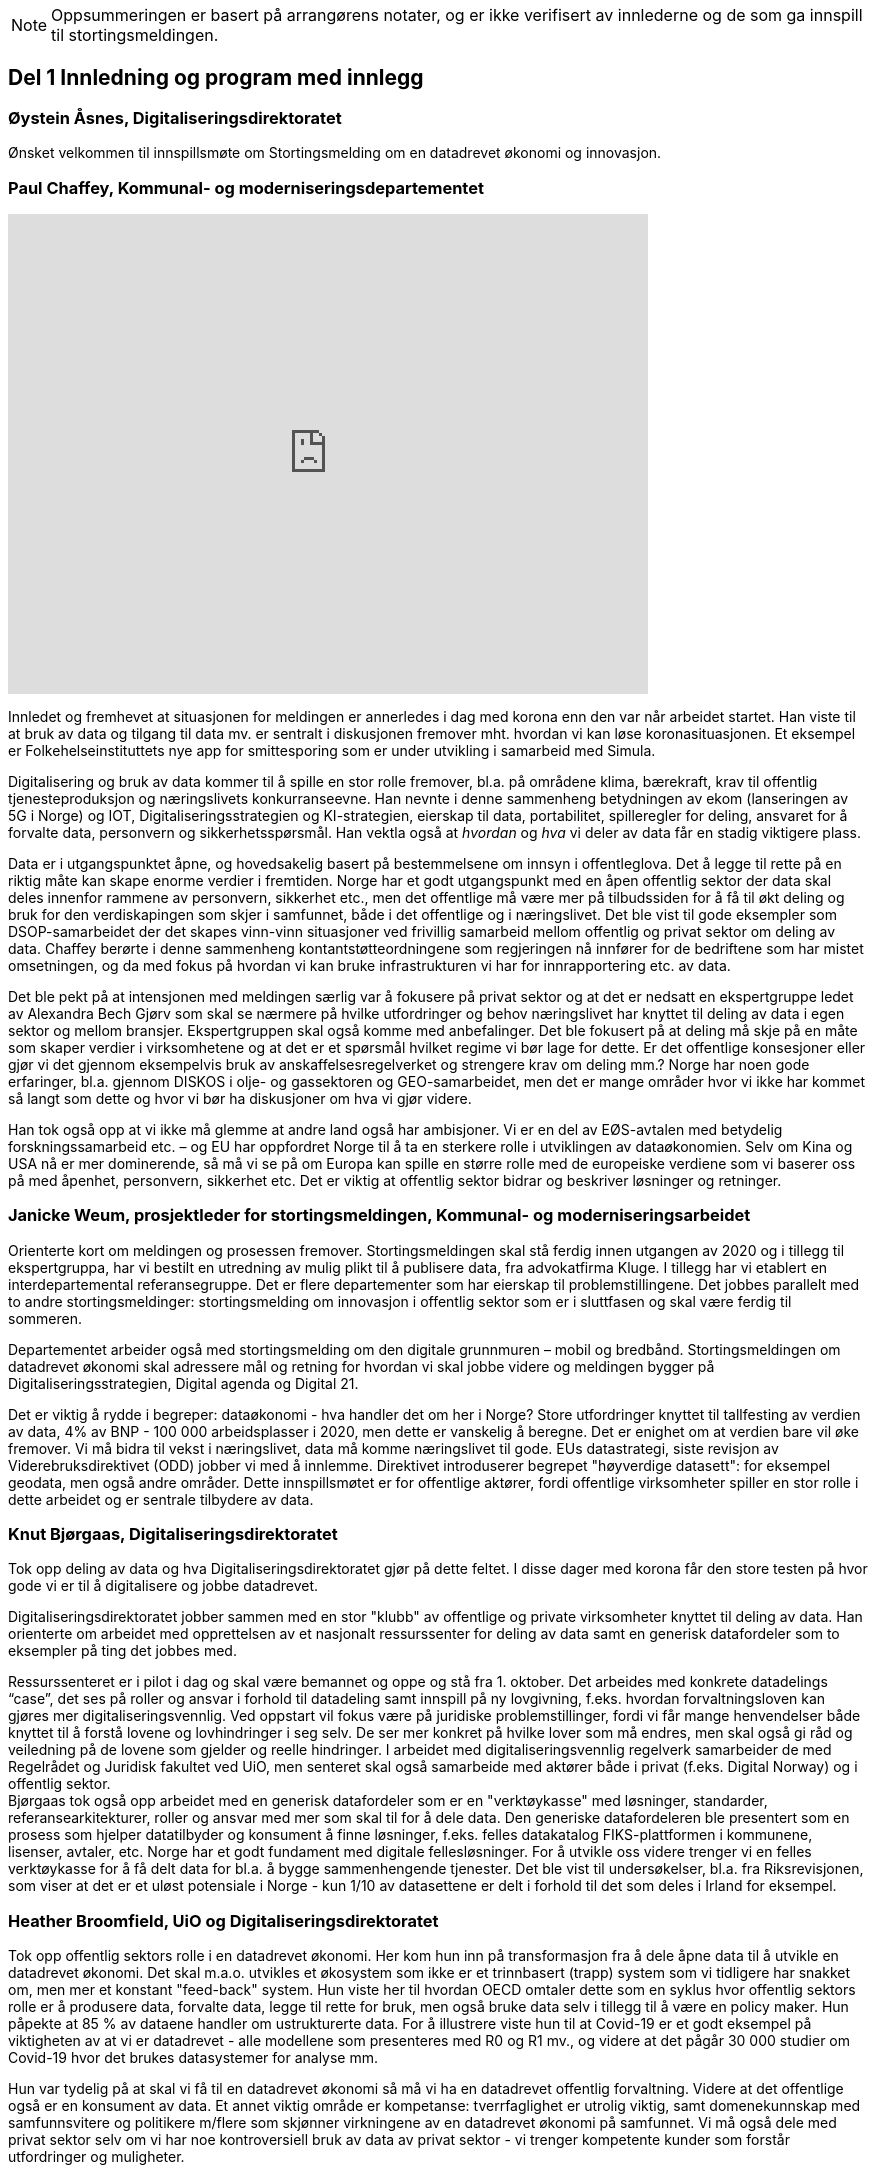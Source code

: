
NOTE: Oppsummeringen er basert på arrangørens notater, og er ikke verifisert av innlederne og de som ga innspill til stortingsmeldingen.

== Del 1 Innledning og program med innlegg

=== Øystein Åsnes, Digitaliseringsdirektoratet

Ønsket velkommen til innspillsmøte om Stortingsmelding om en datadrevet økonomi og innovasjon.

=== Paul Chaffey, Kommunal- og moderniseringsdepartementet
video::403726520[vimeo, width=640, height=480]

Innledet og fremhevet at situasjonen for meldingen er annerledes i dag med korona enn den var når arbeidet startet. Han viste til at bruk av data og tilgang til data mv. er sentralt i diskusjonen fremover mht. hvordan vi kan løse koronasituasjonen. Et eksempel er  Folkehelseinstituttets nye app for smittesporing som er under utvikling i samarbeid med Simula.

Digitalisering og bruk av data kommer til å spille en stor rolle fremover, bl.a. på områdene klima, bærekraft, krav til offentlig tjenesteproduksjon og næringslivets konkurranseevne. Han nevnte i denne sammenheng betydningen av ekom (lanseringen av 5G i Norge) og IOT, Digitaliseringsstrategien og KI-strategien, eierskap til data, portabilitet, spilleregler for deling, ansvaret for å forvalte data, personvern og sikkerhetsspørsmål. Han vektla også at _hvordan_ og _hva_ vi deler av data får en stadig viktigere plass.

Data er i utgangspunktet åpne, og hovedsakelig basert på bestemmelsene om innsyn i offentleglova. Det å legge til rette på en riktig måte kan skape enorme verdier i fremtiden. Norge har et godt utgangspunkt med en åpen offentlig sektor der data skal deles innenfor rammene av personvern, sikkerhet etc., men det offentlige må være mer på tilbudssiden for å få til økt deling og bruk for den verdiskapingen som skjer i samfunnet, både i det offentlige og i næringslivet. Det ble vist til gode eksempler som DSOP-samarbeidet der det skapes vinn-vinn situasjoner ved frivillig samarbeid mellom offentlig og privat sektor om deling av data. Chaffey berørte i denne sammenheng kontantstøtteordningene som regjeringen nå innfører for de bedriftene som har mistet omsetningen, og da med fokus på hvordan vi kan bruke infrastrukturen vi har for innrapportering etc. av data.

Det ble pekt på at intensjonen med meldingen særlig var å fokusere på privat sektor og at det er nedsatt en ekspertgruppe ledet av Alexandra Bech Gjørv som skal se nærmere på hvilke utfordringer og behov næringslivet har knyttet til deling av data i egen sektor og mellom bransjer. Ekspertgruppen skal også komme med anbefalinger. Det ble fokusert på at deling må skje på en måte som skaper verdier i virksomhetene og at det er et spørsmål hvilket regime vi bør lage for dette. Er det offentlige konsesjoner eller gjør vi det gjennom eksempelvis bruk av anskaffelsesregelverket og strengere krav om deling mm.? Norge har noen gode erfaringer, bl.a. gjennom DISKOS i olje- og gassektoren og GEO-samarbeidet, men det er mange områder hvor vi ikke har kommet så langt som dette og hvor vi bør ha diskusjoner om hva vi gjør videre.

Han tok også opp at vi ikke må glemme at andre land også har ambisjoner. Vi er en del av EØS-avtalen med betydelig forskningssamarbeid etc. – og EU har oppfordret Norge til å ta en sterkere rolle i utviklingen av dataøkonomien. Selv om Kina og USA nå er mer dominerende, så må vi se på om Europa kan spille en større rolle med de europeiske verdiene som vi baserer oss på med åpenhet, personvern, sikkerhet etc. Det er viktig at offentlig sektor bidrar og beskriver løsninger og retninger.


=== Janicke Weum, prosjektleder for stortingsmeldingen, Kommunal- og moderniseringsarbeidet

Orienterte kort om meldingen og prosessen fremover. Stortingsmeldingen skal stå ferdig innen utgangen av 2020 og i tillegg til ekspertgruppa, har vi bestilt en utredning av mulig plikt til å publisere data, fra advokatfirma Kluge. I tillegg har vi etablert en interdepartemental referansegruppe. Det er flere departementer som har eierskap til problemstillingene. Det jobbes parallelt med to andre stortingsmeldinger: stortingsmelding om innovasjon i offentlig sektor som er i sluttfasen og skal være ferdig til sommeren.

Departementet arbeider også med stortingsmelding om den digitale grunnmuren – mobil og bredbånd. Stortingsmeldingen om datadrevet økonomi skal adressere mål og retning for hvordan vi skal jobbe videre og meldingen bygger på Digitaliseringsstrategien, Digital agenda og Digital 21.

Det er viktig å rydde i begreper: dataøkonomi - hva handler det om her i Norge? Store utfordringer knyttet til tallfesting av verdien av data, 4% av BNP - 100 000 arbeidsplasser i 2020, men dette er vanskelig å beregne. Det er enighet om at verdien bare vil øke fremover. Vi må bidra til vekst i næringslivet, data må komme næringslivet til gode. EUs datastrategi, siste revisjon av Viderebruksdirektivet (ODD) jobber vi med å innlemme. Direktivet introduserer begrepet "høyverdige datasett": for eksempel geodata, men også andre områder. Dette innspillsmøtet er for offentlige aktører, fordi offentlige virksomheter spiller en stor rolle i dette arbeidet og er sentrale tilbydere av data.

=== Knut Bjørgaas, Digitaliseringsdirektoratet

Tok opp deling av data og hva Digitaliseringsdirektoratet gjør på dette feltet. I disse dager med korona får den store testen på hvor gode vi er til å digitalisere og jobbe datadrevet.

Digitaliseringsdirektoratet jobber sammen med en stor "klubb" av offentlige og private virksomheter knyttet til deling av data. Han orienterte om arbeidet med opprettelsen av et nasjonalt ressurssenter for deling av data samt en generisk datafordeler som to eksempler på ting det jobbes med.

Ressurssenteret er i pilot i dag og skal være bemannet og oppe og stå fra 1. oktober. Det arbeides med konkrete datadelings “case”, det ses på roller og ansvar i forhold til datadeling samt innspill på ny lovgivning, f.eks. hvordan forvaltningsloven kan gjøres mer digitaliseringsvennlig. Ved oppstart vil fokus være på juridiske problemstillinger, fordi vi får mange henvendelser både knyttet til å forstå lovene og lovhindringer i seg selv. De ser mer konkret på hvilke lover som må endres, men skal også gi råd og veiledning på de lovene som gjelder og reelle hindringer. I arbeidet med digitaliseringsvennlig regelverk samarbeider de med Regelrådet og Juridisk fakultet ved UiO, men senteret skal også samarbeide med aktører både i privat (f.eks. Digital Norway) og i offentlig sektor. +
Bjørgaas tok også opp arbeidet med en generisk datafordeler som er en "verktøykasse" med løsninger, standarder, referansearkitekturer, roller og ansvar med mer som skal til for  å dele data. Den generiske datafordeleren ble presentert som en prosess som hjelper datatilbyder og konsument å finne løsninger, f.eks. felles datakatalog FIKS-plattformen i kommunene, lisenser, avtaler, etc. Norge har et godt fundament med digitale fellesløsninger. For å utvikle oss videre trenger vi en felles verktøykasse for å få delt data for bl.a. å bygge sammenhengende tjenester. Det ble vist til undersøkelser, bl.a. fra Riksrevisjonen, som viser at det er et uløst potensiale i Norge - kun 1/10 av datasettene er delt i forhold til det som deles i Irland for eksempel.

=== Heather Broomfield, UiO og Digitaliseringsdirektoratet
Tok opp offentlig sektors rolle i en datadrevet økonomi. Her kom hun inn på transformasjon fra å dele åpne data til å utvikle en datadrevet økonomi. Det skal m.a.o. utvikles et økosystem som ikke er et trinnbasert (trapp) system som vi tidligere har snakket om, men mer et konstant "feed-back" system. Hun viste her til hvordan OECD omtaler dette som en syklus hvor offentlig sektors rolle er å produsere data, forvalte data, legge til rette for bruk, men også bruke data selv i tillegg til å være en policy maker. Hun påpekte at 85 % av dataene handler om ustrukturerte data. For å illustrere viste hun til at Covid-19 er et godt eksempel på viktigheten av at vi er datadrevet - alle modellene som presenteres med R0 og R1 mv., og videre at det pågår 30 000 studier om Covid-19 hvor det brukes datasystemer for analyse mm.

Hun var tydelig på at skal vi få til en datadrevet økonomi så må vi ha en datadrevet offentlig forvaltning. Videre at det offentlige også er en konsument av data. Et annet viktig område er kompetanse: tverrfaglighet er utrolig viktig, samt domenekunnskap med samfunnsvitere og politikere m/flere som skjønner virkningene av en datadrevet økonomi på samfunnet. Vi må også dele med privat sektor selv om vi har noe kontroversiell bruk av data av privat sektor - vi trenger kompetente kunder som forstår utfordringer og muligheter.

=== David Norheim, Brønnøysundregistrene

Tok opp temaet flyt av data mellom offentlig og privat sektor. Hvilke mønstre finnes, og hvor er potensialet for verdiskaping størst? Her kom han inn på deling offentlig-privat (G2B), privat-offentlig (B2G) og privat-privat (B2B). Mønstre for deling inkluderer åpne data, hjemlet salg/gebyr for data, hjemlet deling/tilgang og samtykkebasert deling,  rapportering (pliktig og frivillig) og kontroll/tilsyn/analyse (se foil).

Mht. B2G dreier det seg hovedsakelig om tre måter å avgi data på. Disse er innrapportering, kontroll, tilsyn og analyse, samt åpne data. Når det gjelder innrapportering så skilles det mellom periodiske data og hendelsesrapportering. Periodiske data har et mindre gjenbrukspotensiale siden de kun er riktig en gang i året, mens hendelsesrapportering som er en mer aktiv handling, i større grad kan gjenbrukes av andre. Grunndataregistre våre er såkalt hendelsesstyrte, og er sånn sett alltid oppdatert. Mht. kontroll, tilsyn og analyse så varierer det fra risikobasert tilnærming (bokettersyn) til mer komplett ettersyn og også av tredjeparts datainnsamling.

Mht. åpne data så er det data hvor det ikke foreligger formålsbegrensninger og heller ikke personopplysninger og konkurransemessige- eller børssensitive opplysninger. De største utfordringene knyttet til åpne data er manglende semantisk interoperabilitet og fravær av koblingsnøkler/identifikatorer som fødselsnummer. Åpne datasett er heller ikke godt nok tilrettelagt for maskinbaserte oppslag. Han tok også opp dette med hjemlet salg av/gebyr på data, altså at regelverket gjennom lov eller forskrifter pålegger gebyr ved deling av data som i prinsippet er åpne. At dette får skje sier noe om redsel for å utfordre forretningsmodellene. Betaling og gebyrer for åpne data bidrar også til liten vilje til i næringslivet til å investere i nye tjenester.

Han tok også opp hjemlet deling av/tilgang til data og snakket her om såkalte seriøsitetstjenester – og videre om offentlig-privat samarbeid, f.eks. offentlige anbud (eBevis). Behovet er begrunnet i nødvendigheten av å sammenstille data fra flere virksomheter. Mht. samtykkebasert deling G2B, så gir det store gevinster og brukere settes i stand til gjennom samtykke å dele offentlige data med privat virksomhet, eksempelvis samtykkebasert lånesøknad, eller gjeldsfloka (estimert til 3 mrd. per år før Covid-19) som det arbeides med. Her stilte han spørsmål om offentlig sektor bør kunne ta betalt for utviklingskostnader knyttet til disse tjenestene.

Om tilrettelegging for B2B (kombinert med samtykke B2B) ble det tatt opp at det offentlige har en viktig rolle i tilrettelegge for dette (fasilitere) gjennom å sette standarder, formater, og stille til rådighet infrastruktur, for eksempel Elma som er tatt i bruk i fm elektroniske fakturaer. Digital eiendomshandel ble nevnt, og også Open Accounting som ville hatt en stor treffsikkerhet mht. kompensasjonsordningen/ kontantstøtteordningen for bedrifter om vi hadde hatt den i dagens koronasituasjon. Da kunne man vært presise mht. støtte. Det ble også tatt opp at data kan deles på uventede områder og at det i mye større grad bør tilrettelegges for deling med private. Vi må ikke innrette oss slik at Felles datakatalog kun er åpne data eller offentlig gjenbruk, selv om prosjektet har sin bakgrunn i kun-en-gang-prinsippet. Datakatalogen bør også inneholde B2B data.

Ifølge Norheim vil de største gevinstene komme ved tilrettelegging for B2B og G2B ved samtykke.

=== Hilde Austlid, Statens vegvesen

Tok opp hvilke effekter åpne data fra nasjonal vegdatabank (NVDB) har gitt privat sektor. Vegdatabanken støtter planlegging og drift av alle veger i Norge og gir informasjon om bl.a. hvor det er begrensninger, hva som er fartsgrenser, hvilke utstyr og installasjoner og ting som skjer langs veien, som trafikkmengde, ulykker og skred. Den brukes både internt og eksternt.

I 2013 åpnet de for lesing i databanken ved API og også innsyn i kart. I 2016 åpnet de for skriving.

De har stor bruk og det finnes flere kommersielle løsninger basert på de åpne APIene. Åpningen av NVDB har i hovedsak vært en suksess som bidrar til effektivisering og bedre datakvalitet. Hun fastslo at etableringen av de kommersielle løsningene tok lengre tid enn ventet, og at de heller ikke ble tatt i bruk til å begynne med. Det er sannsynlig at manglende bruk var et resultatet av at det kreves mye kompetanse for å kunne bruke NVDB. Ikke bare veifaglig kompetanse, men også på hvordan dataene er bygget opp. Hun påpekte at de som tok seg tid til å sette seg inn i løsningen i begynnelsen nå har et forsprang.

Et av hennes hovedbudskap var at det er ikke nok å bare gjøre data tilgjengelig gjennom APIer. Å åpne opp er ikke nok. Dialog med brukerne er nødvendig skal de kunne ta i bruk dataene til å lage nye tjenester. De driver støtte på e-post og Twitter, har en blogg hvor de svarer på spørsmål av allmenn interesse, og har også en årlig utviklerkonferanse.

Selv om de har tett dialog med de som ønsker eller bruker dataene, er det likevel en utfordring at de ikke vet noe om de som ikke kontakter dem eller hva markedet vil ha utover det de allerede leverer. Vegvesenet har som utgangspunkt at de leverer det virksomheten mener er viktig og som de selv kan ta i bruk. Om det behov som ikke dekkes så vet de ikke om det. Hun la også til at de vet at webinar er ønsket og at de kanskje også bør skjule en del detaljdata som de bruker internt, men som resten av verden ikke har bruk for. Hun avsluttet med å si at det ikke bare er å lage API og åpne opp, men brukerne må også hjelpes i gang.

=== Gustav Aagesen, Statens lånekasse for utdanning

Tok opp datadrevet myndighetsutøvelse i Lånekassen og stilte spørsmålet om det de holder på med er verdiskaping eller dyrekjøpt erfaring. De holder på med en datadrevet myndighetsutøvelse der potensialet for verdiskaping er i fokus. De driver avansert analyse for å støtte produksjon av innsikt og har sett på muligheter for å bruke dette til å støtte den manuelle saksbehandlingen, noe som bidrar til effektivitet lokalt.

Aagesen ser stort potensiale for verdiskaping og innovasjon som ligger tilknyttet en offentlig virksomhet som Lånekassen, men etterlyser tydelige forventninger og etatsstyring, da den utløsende faktoren for denne verdiskapingen ikke kommer uten friksjon.

Et eksempel på hvordan de driver datadrevet myndighetsutøvelse er på området bokontroll hvor de bruker maskinlæring, noe som har vist seg å levere like gode resultater som tidligere på tross av at halvparten kontrolleres. En positiv bieffekt av dette er at det f. eks. innebærer at færre må skaffe til veie dokumentasjon. Et annet poeng de fremhevet er at brukerne ikke har endret seg som følge av denne kontrollen. Her stiller han spørsmål om Lånekassen (heller) bør bruke opparbeidet kunnskap til å endre prosessen for å sikre ønsket oppførsel.

Han introduserte en tidligere gjennomført "proof of concept" sammen med S’banken som koplet kundens lånesaldo i Lånekassen opp til kundens mobilbank. De arbeider nå med et felles grensesnitt for banknæringen. Løsningen gjør at alle kunder av Lånekassen kan se saldo på studielån i egen nettbank. Når først et slikt grensesnitt er etablert er det naturlig å tenke at det kan utvides med nye tjenester. Det gir også at muligheter for nye aktører til å etablere seg, for eksempel digitale assistenter på vegne kunden?

Han påpekte at det administrative spillerom for myndighetsutøvelse har definerte rammer. Det er mye som kan gjøres innenfor disse rammene i det lokale perspektiv. Ved å gjøre analyser utenfor de definerte rammene er det mulig å gjøre vurderinger om de etablerte strukturene (og dermed rammene) er riktige. Han påpekte også at de trenger tilgang til data som de ikke har tilgang eller ressurser til å forvalte. Erfaringene så langt er at det ikke er en ubetydelig investering og forvaltningskostnad på å levere utenfor rammene og det definerte formål til virksomheten. Det er heller ingen umiddelbar gevinst og det er også slik at krav som ikke er pålagt blir prioritert ned. Han avsluttet med at det trengs en helhetlig systemtankegang for å si noe om det Lånekassen gjør skaper verdi eller ikke. Skal man jobbe datadrevet må en også være forberedt på å ta affære når analysen tilsier at en jobber feil.

Han sier at frem til nå så har det vært eksterne krav til etterrettelighet våre prosesser og data. Kravet til publisering til felles datakatalog er et tellekantskrav som ikke peker på konkrete formål, og som i liten grad sier noe om en virksomhets kapasitet til å jobbe datadrevet.

Han stiller spørsmål om muligheten bør benyttes til å ta «orden i eget hus» ett steg videre for å ikke bare realisere kun en gang, men de nødvendige kapabilitetene for datadrevet innovasjon og verdiskaping.

=== Leendert Wienhoven, Trondheim kommune

Tok opp kommunenes rolle i en datadrevet økonomi. Han mente det er vanskelig å få til mer enn man gjør og stilte spørsmål om hva regjeringen kan bidra med. Han tok til orde for at vi må ha samskaping med våre omgivelser når vi utarbeider tjenester og løsninger og benytte data fra kommunenes prosesser. Det kompliserer at det er veldig mange lovpålagte oppgaver med hver sine systemer og at de har over 100 slike fagsystemer som er laget for en (eller noen få) avgrensede oppgaver. Han påpekte at Trondheim er en stor kommune og at de kan bidra i kravspesifikasjon for andre og mindre kommuner som ikke kan gjøre dette selv siden de ofte har en liten IT-stab som kjøper inn fagsystemer i stedet for å utvikle. Slik systemet er finnes det ikke incentiver for å bestille et system som gir mer. Dette igjen gir lite verdiskaping på tvers.

Det mangler gode datamodeller og noen mener også at dataene i systemene er leverandørenes data. Det er vanskelig å stille krav til leverandører når de ikke vil levere mer enn det som løser oppgaven og ikke det som ligger litt utenfor. Han påpekte at det er mangel på standarder, mangel på metadata, mangel på interoperabilitet, mangel på lovhjemmel til (gjen)bruk i forskjellige kontekster, og at bestillerkompetansen må økes. Kommune-Norge må bli større for å kunne stille krav.

Han avsluttet med noen mulige tiltak, bl.a. å etablere et nasjonalt algoritmeregister (veien fra et lukket fagsystem til åpne data) slik at ikke alle kommuner sløser bort penger ved å utvikle det samme; innføre incentiver for åpne API-er og datamodeller; tilpasse lovverket slik at «kun-en-gang»-prinsippet enkelt kan gjennomføres; etablere felles nasjonale fagsystemer og mht. relevante prosjekter og teknologier, så må vi samåpne på samme måte dersom dataene skal legges til rette for viderebruk (ellers kreves det for mye). Han påpekte her at OASC er en pådriver for standardisering og at RDF kan være en konkret mulighet - sørge for at ting blir mer maskinlesbart, men ikke på bekostning av menneskets lesbarhet.

== Del 2 Korte innspill til stortingsmeldingen (tre minutter per aktør)

=== Bernt Reitan Jenssen, Ruter AS
Regelverket rundt bruk av data er knyttet til kjernedataene til det offentlige. Hvordan kan Ruter-dataene brukes til innovasjon? Ruter har varierende erfaringer i forhold til hva man kan få til med utgangspunkt i Ruter-data. Det er en eksplosjon når det gjelder tilgang til data, men dette er en annen type data enn hva andre typiske kjernevirksomheter i det offentlige har. Bare fra en buss får vi nå mer data på en rute enn hva vi fikk fra all virksomhet før. Dette pga. standardisering og krav vi stiller til underleverandører.

Å publisere data som ikke er sentrale for Ruter selv, vil kunne by på utfordringer senere dersom Ruter endrer på dem, hvilket jo vil være dumt for de som har basert seg på disse dataene. Det er viktig å se nærmere på kontrakter og finansiering, men også på hvordan vi kan gjøre dette mer etterspørselsstyrt. Det er viktig med gjensidige forpliktelser. Offentlige data lagt ut på "et fuglebrett" uten mulighet for forpliktende samarbeid og avtaler om hvordan dataene kan brukes, er lite verdt. Vi må se nærmere på hvordan vi kan få offentlige virksomheter til å forplikte seg mer. Det offentlige må i større grad bli en samarbeidspartner for innovasjon i næringslivet.

=== Marianne Braaten, Direktoratet for e-helse
Direktoratet for e-helse arbeider for bedre løsninger for bruk av data på tvers av ulike datakilder, både til myndighetsbruk, beredskap, vaksineutvikling og overvåking mm. Helsedataprogrammet omfatter data fra hundrevis av helseregistre, der spørsmålet er bl.a. hvordan helseregisterdata også kan sammenkobles med data fra f.eks. SSB. Dette vil gi store gevinster for forskning og næringsutvikling. Ikke minst i disse dager ser man behovet for dette.

For økt verdiskaping er det viktig at data kan sammenstilles og analyseres raskere og i andre kontekster enn det var tenkt i utgangspunktet, og på tvers av ulike infrastrukturer. Det er viktig med harmonisering av variabler, metadatakataloger, retningslinjer, API-er osv. Det er en vesentlig utfordring at gevinsten ofte tas ut et annet sted enn der dataene produseres, og at tilrettelegging for deling ofte blir oppfattet som en ekstrakostnad. I tillegg er det en utfordring at det er vanskelig å dele persondata - samtidig som befolkningen har høyt tillit til det offentlige og ønsker å bidra.

Regjeringens ambisjon bør være å gjøre Norge verdensledende på tverrsektoriell deling og gjenbruk av data og bidra til å styrke initiativ, gode sandkassemuligheter og krav til at alle data som ikke er personopplysninger må eksponeres. Dette må følges opp med finansiering og lovverket må henge med.

=== Gunhild Rui, Direktoratet for samfunnssikkerhet og beredskap

Fortalte om Kunnskapsbanken, som er utviklet med støtte fra Medfinansieringsordningen. De første byggesteinene er lagt, men kunnskapen er spredt på flere steder og det brukes masse menneskelige ressurser og tid for å kunne gi et komplett bilde. Informasjon må settes sammen på nye måter. Metadataene er der, men vanskelig å få tak i. Det er både strukturelle, juridiske, organisatoriske og semantiske utfordringer.

De har valgt å gå videre med data fra naturhendelser. Flere har jobbet sammen og det er skaffet lovhjemmel for innhenting av data. Hovedbrukere er kommuner og fylkesmenn. Nøkkelen til å lykkes var først og fremst å trekke med folk med ulik kompetanse og å tørre å bruke flinke folk til å utvikle i stedet for å saksbehandle. I tillegg må det være rom for å feile dersom man skal innovere. Dette utfordrer særlig de statlige styringsformene.

=== Ann-Kristin Brændvang, Statistisk sentralbyrå

Verdien av data øker ved deling og sammenstilling på tvers, men det er en del ting som må være til stede for å lykkes. Tre nøkkelord er gode metadata, gode tekniske løsninger og god ivaretakelse av personvernet.

I tillegg må det finnes et felles kodeverk som kan brukes på tvers og god oversikt og kvalitet på dataene dersom brukerne skal kunne bruke dem på en effektiv måte. Vi trenger gode løsninger som snakker sammen. Hun viste til Microdata.no, som er en datatjeneste som gir forskere og studenter tilgang til registerdata fra flere registre hos SSB og muligheten til å bearbeide og analysere registervariabler i et anonymisert grensesnitt. Man får m.a.o. rask tilgang til data og kan leke seg med dem samtidig som personvernet ivaretas.

Den største fordelen med deling av data er at data kan samles én gang og gjenbrukes av flere. Dette sikrer konsistent bruk på tvers, og ved at flere bruker de samme dataene, øker verdien av dem. Ulempen er at data kan brukes feil dersom det ikke eksisterer gode rammeverk. Gode metadata gjør at vi kan vite hva vi vil ha nytte av. Det er behov for å rydde i eget hus og få oversikt over hvilke data man har, gode metadata, felles standardisering, tekniske systemer som snakker sammen på tvers samt sikkerhet. Samarbeid på tvers må sikres og det må lages standardiserte systemer og ikke bygges siloer.

=== Reidun Kittelsrud, Kartverket

Målsettingen er å dele åpne data, men vi må spørre oss om det vi gjør i dag er bærekraftig for innovasjon på lengre sikt. Private selskaper samler inn stadig mer data. I samarbeid med privat sektor kan vi utvikle en digital tvilling av samfunnet – som kan brukes til å skape innsikt, nye tjenester og verdier. Data er en fornybar ressurs og vi må sikre data vi kan stole på. Det offentlige må være en tilrettelegger, ikke bare en råvareprodusent. Det offentlige må bidra til verdiskapingen i en bærekraftig datadrevet økonomi og vi må tenke nytt med hensyn til bærekraftige data-økosystemer. Deling av data må gå flere veier, også privat-offentlig for gjenbruk. Næringslivet vil være tjent med at det offentlige legger til rette for gode løsninger for datadeling. Kartverket har god erfaring med sam- og brukerfinansiering, og ønsker dialog om nye forretningsmodeller. Konkurransen om statlige midler blir tøffere, og målet må være at alle parter får tilbake en andel av verdiskapingen for å drive god forvaltning og videreutvikling.

Kartverket har prøvd mange innovasjonsarenaer, både hackatons, gründerbedrifter og tett samarbeid med private, men det er krevende å ta nye ideer ut. Dagens anskaffelsesregelverk, kravet om gevinstrealisering, og vanskelighetene ved å beregne gevinster er hemmende. Det må derfor legges til rette for enklere samarbeidsmodeller og finansieringsmuligheter i tidligfase for å bygge kompetanse mellom offentlig-privat, og for å vise potensialet i bruk av data.

=== Morten Irgens, OsloMet

Regionalt entreprenørskap fokuserer på start ups, scale-ups og risikofinansiører og ser på datadrevet entreprenørskap. De har sett på brukerreisen i møtet med dataene, og om dataene kommer fra det offentlige eller fra private aktører. Møtene med dataentreprenører har vist to hovedinnstillinger det er interessant å se på: For det første bør det være et eget kapittel i meldingen om entreprenørens rolle og behov. Dette er viktig fordi vi i Norge er spesielt dårlige på å få nye bedrifter til å vokse. Det er et stort vekstpotensial for disruptive entreprenører.

For det andre viser entreprenørene veldig tydelig at det er et behov for regionale tjenestetilbydere som kan koble sammen tilbudssiden med tjenestesiden og som kan hjelpe entreprenører til å anvende dataene.

=== Gunnar Crawford, Stavanger kommune

Representerer her også smart by-nettverket. Mange kommuner har gått sammen om å dele data. Det er etablert et nasjonalt veikart hvor det å ta i bruk åpne data er et viktig prinsipp. Vi jobber med å dele, men det er ikke gitt at folk tar det i bruk. Ukentlig blir det delt ganske mye - mye har høy verdi, noe har dårlig kvalitet, noe er sære data, noe er viktig for næringslivet. Det er mange gode grunner for å dele. Smartbyene har stort fokus på næringsutvikling, økt demokratisering, effektivisering og økt innovasjonstakt og får bedre tjenester ved å legge ut data eksternt blant annet gjennom forslag til nye løsninger.

Vi trenger mer data fritt tilgjengelig. Det må ikke bare oppfordres, noen må få det til å skje. Det må incentiver til for deling koster penger. Næringslivet må også begynne å dele, ikke bare konsumere. Det offentlige bør ikke ta betaling der det ikke er nødvendig slik at flere kommer på banen. Betaling vil favorisere de store aktørene. Vi trenger standardiserte datasett på kommunalt nivå, data som kan tydes på samme vis for eksempel i flere kommuner. Dataene må være lett å gjenbruke.

Vi må også få klart definerte høyverdige datasett. Danmark har for eksempel definert 10 høyverdige datasett som alle skal dele. På nordisk nivå er det stor villighet til å se på dette sammen. Det offentlige må bidra til at dataene kan blir brukt. Vi må være med på testprosessen til næringslivet og hjelpe aktørene å finne hverandre. Vi må også be om innspill til hva som bør gjøres tilgjengelig.

=== Tor Ivar Grina, Skatteetaten

Skatteetaten legger til rette for deling og skal gjøre mer, men innhentingen av dataene må også koordineres. Det er behov for en strategi og en helhetlig plan. Det må fordeles ansvar for dataene som hentes inn.

Data som er innhentet for å dekke flere behov har mye større gjenbruksverdi. Skatteetaten har gode erfaringer fra A-ordningen, som er et samarbeid mellom NAV, SSB og Skatteetaten. Samfunnsgevinsten har blitt mangedoblet i forhold til hva som var anslått og særlig for næringslivet. Spesielt i dagens situasjon har det en ekstra verdi å ha oppdatert informasjon om lønns- og arbeidsforhold. Det bør skapes flere slike fellesordninger. Sammen med Brønnøysundregistrene skal Skatteetaten se på helhetlig og forenklet innrapportering av aksjeopplysninger. Det er også flere områder å se på, men det trengs en samordnings- og utviklingsplan slik at man rigger seg for utvikling og nye behov fremover.

=== Eva Camerer, Innovasjon Norge

Ønsker stortingsmeldingen velkommen. Innovasjon Norge har fokus på oppstarts- og innovative vekstbedrifter. Prinsippet må være at det er en plikt for det offentlige til å dele i størst mulig grad. Private virksomheter må også dele seg imellom. Dette setter store krav til infrastruktur. Det offentlige må komme tidligere i dialog med bedrifter og sørge for en større grad av samarbeid. Det bør også sørges for kobling av tilbud og etterspørsel, etableres offentlig - privat partnerskap, testbeds osv.

Meldingen bør ha en egen omtale om fremtiden til vekstbedrifter, som er i en noe annen situasjon enn de store selskapene.

=== Heidi Beate Vang, Kystverket/ BarentsWatch

Viste til BarentsWatch-programmet som er et tverretatlig digitaliseringsprogram hvor 10 departementer og 29 offentlige etater og forskningsinstitusjoner har samarbeidet siden 2012. Det omfatter informasjon om kyst- og havområder og brukes både av offentlig og privat sektor. Informasjonen er basert på offentlige data og tjenestene utvikles basert på brukerbehov. Det er ikke hensiktsmessig å dele hvis ikke kvaliteten på dataene er god nok.

Det er mangel på både kompetanse og vilje til å dele data i det offentlige. Dette skyldes både manglende kapasitet og utfordringer pga. de statlige budsjettprosessene. Økt deling vil gi økt innovasjon, økt effektivisering og mer tverrsektorielt samarbeid. Det må stilles strengere krav til dataeierne mht. kvalitet og til tilgjengelighet via API-er, noe som burde vært en selvfølge. Strategiene som legges frem er ikke gode nok incitamenter for det offentlige til å dele. Digitaliseringsprosjekter passer ikke inn i de statlige styringsmodellene. Offentlige digitaliseringsprosjekter må gis mer autonomi, ledere, og departementer må vite mer om hvordan prosjektene skjer. Dette er viktig for budsjetteringen.

=== Bjørn Erik Thon, Datatilsynet

I disse dager ser vi en vekst i viljen til å dele data. Interessen for Folkehelseinstituttets app for smittesporing viser tydelig dette. Det er mye innovasjon som handler om å fremme personvern, men også innovasjon som innebærer å bruke persondata - og særlig i den krisen vi står oppe i nå. Personvernlovgivningen gjelder og må tas hensyn til, men det er også behov for et sted å teste ut bruk av data og regulatoriske sandkasser er et slikt sted.

I regjeringens strategi for kunstig intelligens var ett av tiltakene å opprette en regulatorisk sandkasse i Datatilsynet. Datatilsynet er klare til å starte raskt dersom finansieringen kommer på plass. Behovet for regulatoriske sandkasser bør også nevnes i stortingsmeldingen og være ett av tiltakene som foreslås der. Det finnes gode eksempler på løsninger som kan testes ut fra andre land, og nevnte spesielt det britiske datatilsynets samarbeid med næringslivet.

=== Gyrid Anne Mangersnes, Asker kommune

Tommel opp for det Stavanger og Trondheim sa i sine innlegg. Implementering av FNs bærekraftsmål og KPIer bør være en overordnet ramme også for dette arbeidet, jf. også Heather Broomfield som refererte til dette som "framing the problems". Lånekassen snakket om felles ambisjoner, noe bærekraftsmålene nettopp er. Det finnes både positive og negative synergier mellom bærekraftsmålene og vi trenger kunnskap om dette for å sikre bærekraft i alt vi gjør. Det nasjonale Bærekraftsløftet, som er et samarbeid mellom norske kommuner og fylkeskommuner, KS, Innovasjon Norge, Doga, SSB, KMD, støttet av FNs U4SSC Implementation programme, legger et rammeverk for samfunnsomstilling til grunn i sitt arbeid. Rammeverket viser sammenheng mellom data/ åpne data og verdiskapning og kan gi verdifull innsikt i sammenheng mellom ulike typer omstillingsprosesser, aktørbilder og behov for kompetanse i offentlig og privat sektor, akademia og i sivilsamfunnet for øvrig.

11 norske kommuner har foretatt U4SSC-KPI-undersøkelsen om smart og bærekraftig utvikling i kommunene og fått erfaring mht. innhenting av data fra ulike kilder på tvers av kommuner og fylkeskommuner og hva som kreves mht. forvaltning av dataene. Dette vil også spilles inn som en erfaring og ressurs til stortingsmeldingen. Vi trenger en utfordringsdrevet innovasjon. Deling og bruk av data er kjempeviktig inn i dette. Samarbeid på tvers er essensielt, ikke minst på tvers av forvaltningsnivåene.

=== Pia Virmalainen Jøsendal, Asker kommune

Det å bare dele data gir ikke nok insentiv for kommunene til å jobbe med det, akkurat slik Stavanger også påpeker. Kommunene må kjenne behovene som skal løses eller målene som skal nås, bærekraft er et godt sted å begynne med høy politisk forankring og viktig for beslutningstagerne og lederne i kommunen. Datadeling må kobles til kommunenes behov, for at det skal skje. Blir nedprioritert hvis ikke. Samtidig trengs det koordinering og oppbygging av felles tilnærming. Det er viktig at alle aktørene har en viss evne til å delta, men å bygge opp kapasitet og evne i hver kommune kan ikke være frivillig eller overlatt til hvert enkelt kommune å finne ut av. Noen form for krav til å prioritere dette arbeidet i kommunene må til. Deling av data prioriteres av få kommuner, kompetanse er helt vesentlig. De fleste kommuner er prisgitt et marked som i stor grad har solide forretningsmodeller basert på at håndteringen av data i fagsystemene koster ekstra.

Det etterlyses standardisering og felles kravstilling i anskaffelser av fagsystemer ifbm tilgangen til data i fagsystemene, slik at kommunene i større grad vet at nasjonale registeropplysninger benyttes, at data kan hentes ut og brukes til analyse uten at enorme ekstrakostnader påløper etc. Det er heller ikke hensiktsmessig at hver kommune skal bygge opp sin tekniske plattform for å kunne ta imot, forstå, gjenbruke, analysere eller dele data fra statlige eller private aktører.

=== Knut Andreas Hernes, kommunaldirektør for teknisk avdeling, Bodø kommune

Se på Facebook, Amazon og Google, så skjønner man verdien av data. Det er mye gode data som er godt gjemt i kommunale arkiver, men gjerne i PDF, som det er vanskelig å få noe ut av. Strukturering og kvalitetssikring koster penger, så spørsmålet er hvem som skal betale. Det er store mengder byggdata som er kommersielt interessant. Det er etablert et partnerskap i Bodø med Innovasjon Norge, med å hente ut godt gjemte data.

Med en anstrengt kommuneøkonomi er det vanskelig å prioritere dette hvis det bare genererer kostnader. Det har vært gjort en test på tilgjengeliggjøring av byggdata til meglere (meglerpakken). Dette er nesten helautomatisert og interessant å videreutvikle. Det er imidlertid ikke urimelig at næringslivet betaler dersom de gjør business på offentlige data slik at kommunene også kan ta del i verdiskapingen. Det er viktig at vi får på plass et lovverk som også ser på forretningsmodeller. Kanskje dette kan bli den nye eiendomsskatten for kommunene.

=== Cathrine Pihl Lyngstad, Arbeids- og velferdsdirektoratet (NAV)

Begrepet deling av data tolkes ofte snevert, mange tenker kun på å realisere kun-en-gang-prinsippet. Det er også viktig med analyse/innsikt, algoritmeutvikling og - anvendelse for bl.a. personalisert veiledning og helhetlige brukerreiser. Dette krever også historikk. Datadrevet innovasjon og produktutvikling som fordrer analyser og algoritmeutvikling på data som inneholder personopplysninger er vanskelig og nesten umulig. Det er behov for hjemler og å plassere eierskap. Når det gjelder satsing på sentrale registre og andre nøkkeldata er det viktig å huske på at vi også trenger mennesker som forstår dataene og domenet. Det trengs tilgang til menneskene og det må stilles krav til de som forvalter registrene, og det må følge med finansiering.

NAV utøver personalisert veiledning og trenger å vite hva som har skjedd med folk som har vært hos dem tidligere og hva som skjer videre, et sentralt register med nøkkelinformasjon for eksempel - om en person har vært under utdanning på et tidspunkt for eksempel. Vi trenger å endre kultur og rammer, jobbe tverretatlig og tverrsektorielt - ikke minst med livshendelsene hvor det er brukeren som skal være i sentrum. Det er store hindringer i dag når man jobber en og en etat etter gamle styringslinjer.

=== Jesper Werdelin Simonsen, Forskningsrådet (erstatter for John Arne Røttingen)

Glad for meldingen: Økt deling av data vil kunne utløse store forskningsmessige gjennombrudd og innovasjon for å sikre fremtidens__ __verdiskaping. Men det er 6 forutsetninger som må på plass.

1.   *Det må skapes data av høy kvalitet som kan brukes* – Dette kan ikke gjøres bare gjennom å pålegge deling av data av høy kvalitet. Det må være en robust finansiering av innsamling og strukturering av data. I en datadrevet økonomi, kan dette ikke bare være avhengig av finansiering fra statsbudsjettet (jfr.pkt.6)

2.   *Vi må dele data effektivt* – Data innsamlet for ett formål gir stor verdi for andre anvendelser, for eksempel er data innsamlet for forvaltning, veldig nyttig for forskning. Men det krever at man teknologisk legger til rette for ulik bruk, og at man gjennom lovgiving og insentiver får til sekundærbruk. Oftest er forskning den mest krevende bruken av data (krav til detaljrikdom og koblingsmuligheter). Derfor bør det bygges inn i arkitekturen, som så kan anvendes til andre formål også. Dette er prinsippet for helseanalyseplattformen, som Direktoratet for e-helse og Forskningsrådet investerer store penger i.

3.   *Vi må utvikle gode plattformer for sikker deling* – Delingsplattformene må sikre personvern og it-sikkerhet. Den teknologiske utvikling gjør det mulig. Men det må etableres gode lovreguleringer
4.   *Vi må etablere regnekraft og utnytte kunstig intelligens* – det investeres tungt på dette området i mange land. Norge må gjøre det samme.
5.   *Det må skapes nye verdier; tjenester, produkter, prosesser osv*. – næringslivet og offentlige aktører må ha tilgang til analyseplattformer og algoritmer basert på data i sitt innovasjonsarbeid.
6.   *Det må utvikles forretningsmodeller for å fordele verdiene som skapes på grunnlag av data* – dette handler ikke bare om rettferdig fordeling (mellom nasjoner og etater/personer), men også om at man må utvide datainnsamling og bedre datakvalitet, noe som krever finansiering og markedssignaler.

Uten forretningsmodeller som sikrer dette vil selve grunnlaget for den datadrevne økonomien, gode og strukturerte data, tørke ut. Et viktig hensyn i slike forretningsmodeller er at man ikke etablerer betalings-barrierer som hindre bruk av data til samfunnsnyttig virksomhet som ikke resulterer i betalingsevne (Forskning har ofte andre formål, og de økonomiske gevinstene av innovasjon er ikke kjent i forkant). Det finns mange modeller for deling av verdier langs verdikjeden. Det bør settes i gang et arbeid for å utvikle gode forretningsmodeller.

=== Per Hovde, Unit

Har pekt ut tre hovedområder

1. *Behov for en tverrsektoriell infrastruktur* for deling av data og hvordan en felles infrastruktur skal forvaltes. Vi er like avhengig av en god datainfrastruktur som gode veier

2. *Regelverket må legge til rette* for stadig videreutvikling og gjenbruk og vi må ha kjøreregler og trygghet i hele verdikjeden. Nødvendig tilgang til data må sikres. For å sikre innovasjon må lovverket tilpasses og det bør gjøres bruk av regulatoriske sandkasser. Det er vedtatt en datadelingsforskrift for UH-sektoren

3.	*Dataeierskap:* de store globale aktørene samler inn masse data om enkeltindividers handlinger og bevegelser. Råderetten over disse dataene kan ha stor samfunnsmessig virkning - for eksempel i en situasjon lik den vi er i nå.
